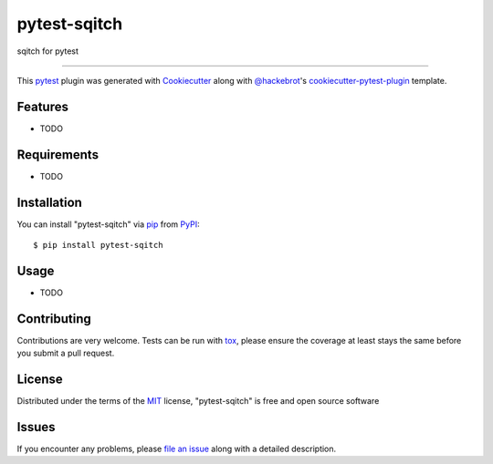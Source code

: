 =============
pytest-sqitch
=============

.. image:: https://img.shields.io/pypi/v/pytest-sqitch.svg
    :target: https://pypi.org/project/pytest-sqitch
    :alt: PyPI version

.. image:: https://img.shields.io/pypi/pyversions/pytest-sqitch.svg
    :target: https://pypi.org/project/pytest-sqitch
    :alt: Python versions

.. image:: https://travis-ci.org/kulame/pytest-sqitch.svg?branch=master
    :target: https://travis-ci.org/kulame/pytest-sqitch
    :alt: See Build Status on Travis CI

.. image:: https://ci.appveyor.com/api/projects/status/github/kulame/pytest-sqitch?branch=master
    :target: https://ci.appveyor.com/project/kulame/pytest-sqitch/branch/master
    :alt: See Build Status on AppVeyor

sqitch for pytest

----

This `pytest`_ plugin was generated with `Cookiecutter`_ along with `@hackebrot`_'s `cookiecutter-pytest-plugin`_ template.


Features
--------

* TODO


Requirements
------------

* TODO


Installation
------------

You can install "pytest-sqitch" via `pip`_ from `PyPI`_::

    $ pip install pytest-sqitch


Usage
-----

* TODO

Contributing
------------
Contributions are very welcome. Tests can be run with `tox`_, please ensure
the coverage at least stays the same before you submit a pull request.

License
-------

Distributed under the terms of the `MIT`_ license, "pytest-sqitch" is free and open source software


Issues
------

If you encounter any problems, please `file an issue`_ along with a detailed description.

.. _`Cookiecutter`: https://github.com/audreyr/cookiecutter
.. _`@hackebrot`: https://github.com/hackebrot
.. _`MIT`: http://opensource.org/licenses/MIT
.. _`BSD-3`: http://opensource.org/licenses/BSD-3-Clause
.. _`GNU GPL v3.0`: http://www.gnu.org/licenses/gpl-3.0.txt
.. _`Apache Software License 2.0`: http://www.apache.org/licenses/LICENSE-2.0
.. _`cookiecutter-pytest-plugin`: https://github.com/pytest-dev/cookiecutter-pytest-plugin
.. _`file an issue`: https://github.com/kulame/pytest-sqitch/issues
.. _`pytest`: https://github.com/pytest-dev/pytest
.. _`tox`: https://tox.readthedocs.io/en/latest/
.. _`pip`: https://pypi.org/project/pip/
.. _`PyPI`: https://pypi.org/project

